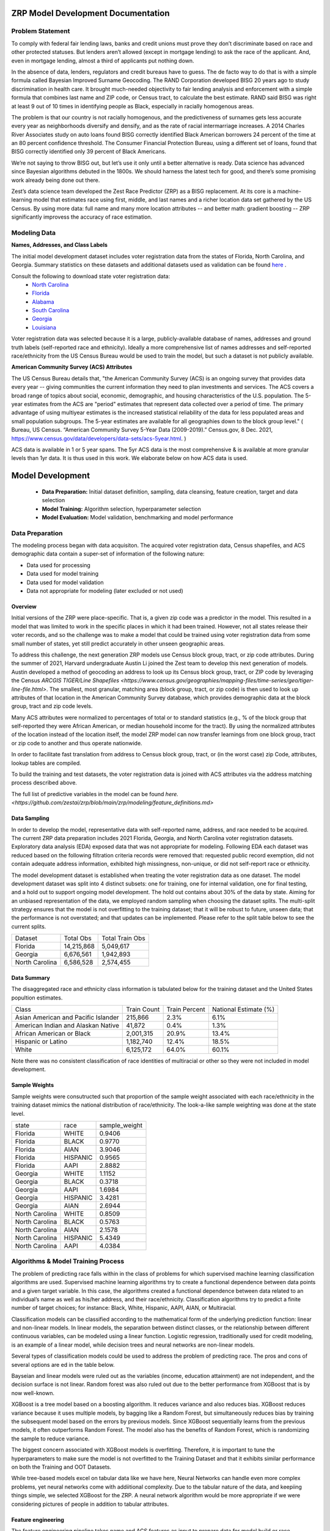 ZRP Model Development Documentation
####################################


Problem Statement
==================

To comply with federal fair lending laws, banks and credit unions must prove they don’t discriminate based on race and other protected statuses. But lenders aren’t allowed (except in mortgage lending) to ask the race of the applicant. And, even in mortgage lending, almost a third of applicants put nothing down.

In the absence of data, lenders, regulators and credit bureaus have to guess. The de facto way to do that is with a simple formula called Bayesian Improved Surname Geocoding. The RAND Corporation developed BISG 20 years ago to study discrimination in health care. It brought much-needed objectivity to fair lending analysis and enforcement with a simple formula that combines last name and ZIP code, or Census tract, to calculate the best estimate. RAND said BISG was right at least 9 out of 10 times in identifying people as Black, especially in racially homogenous areas.

The problem is that our country is not racially homogenous, and the predictiveness of surnames gets less accurate every year as neighborhoods diversify and densify, and as the rate of racial intermarriage increases. A 2014 Charles River Associates study on auto loans found BISG correctly identified Black American borrowers 24 percent of the time at an 80 percent confidence threshold. The Consumer Financial Protection Bureau, using a different set of loans, found that BISG correctly identified only 39 percent of Black Americans.

We’re not saying to throw BISG out, but let’s use it only until a better alternative is ready. Data science has advanced since Bayesian algorithms debuted in the 1800s. We should harness the latest tech for good, and there’s some promising work already being done out there. 

Zest’s data science team developed the Zest Race Predictor (ZRP) as a BISG replacement. At its core is a machine-learning model that estimates race using first, middle, and last names and a richer location data set gathered by the US Census.  By using more data:  full name and many more location attributes -- and better math:  gradient boosting -- ZRP significantly improvess the accuracy of race estimation.

Modeling Data
==================


**Names, Addresses, and Class Labels** 

The initial model development dataset includes voter registration data from the states of Florida, North Carolina, and Georgia. Summary statistics on these datasets and additional datasets used as validation can be found `here <https://github.com/zestai/zrp/blob/main/dataset_statistics.txt>`_ . 

Consult the following to download state voter registration data:
 * `North Carolina <https://www.ncsbe.gov/results-data/voter-registration-data>`_
 * `Florida <https://dataverse.harvard.edu/dataset.xhtml?persistentId=doi:10.7910/DVN/UBIG3F>`_
 * `Alabama <https://www.alabamainteractive.org/sos/voter/voterWelcome.action>`_
 * `South Carolina <https://www.scvotes.gov/sale-voter-registration-lists>`_
 * `Georgia <https://sos.ga.gov/index.php/elections/order_voter_registration_lists_and_files>`_
 * `Louisiana <https://www.sos.la.gov/ElectionsAndVoting/BecomeACandidate/PurchaseVoterLists/Pages/default.aspx>`_

Voter registration data was selected because it is a large, publicly-available database of names, addresses and ground truth labels (self-reported race and ethnicity).  Ideally a more comprehensive list of names addresses and self-reported race/ethnicity from the US Census Bureau would be used to train the model, but such a dataset is not publicly available.


**American Community Survey (ACS) Attributes** 
 
The US Census Bureau details that, "the American Community Survey (ACS) is an ongoing survey that provides data every year -- giving communities the current information they need to plan investments and services. The ACS covers a broad range of topics about social, economic, demographic, and housing characteristics of the U.S. population. The 5-year estimates from the ACS are "period" estimates that represent data collected over a period of time. The primary advantage of using multiyear estimates is the increased statistical reliability of the data for less populated areas and small population subgroups. The 5-year estimates are available for all geographies down to the block group level." ( Bureau, US Census. “American Community Survey 5-Year Data (2009-2019).” Census.gov, 8 Dec. 2021, https://www.census.gov/data/developers/data-sets/acs-5year.html. )

ACS data is available in 1 or 5 year spans. The 5yr ACS data is the most comprehensive & is available at more granular levels than 1yr data. It is thus used in this work. We elaborate below on how ACS data is used.


Model Development
##################

  * **Data Preparation:** Initial dataset definition, sampling, data cleansing, feature creation, target and data selection
  * **Model Training:** Algorithm selection, hyperparameter selection
  * **Model Evaluation:** Model validation, benchmarking and model performance
  


Data Preparation
==================
The modeling process began with data acquisiton. The acquired voter registration data, Census shapefiles, and ACS demographic data contain a super-set of information of the following nature:

* Data used for processing
* Data used for model training
* Data used for model validation
* Data not appropriate for modeling (later excluded or not used)


Overview
____________________

Initial versions of the ZRP were place-specific.  That is, a given zip code was a predictor in the model.  This resulted in a model that was limited to work in the specific places in which it had been trained.  However, not all states release their voter records, and so the challenge was to make a model that could be trained using voter registration data from some small number of states, yet still predict accurately in other unseen geographic areas.

To address this challenge, the next generation ZRP models use Census block group, tract, or zip code attributes.  During the summer of 2021, Harvard undergraduate Austin Li joined the Zest team to develop this next generation of models.  Austin developed a method of geocoding an address to look up its Census block group, tract, or ZIP code by leveraging the Census `ARCGIS TIGER/Line Shapefiles <https://www.census.gov/geographies/mapping-files/time-series/geo/tiger-line-file.html>`.  The smallest, most granular, matching area (block group, tract, or zip code) is then used to look up attributes of that location in the American Community Survey database, which provides demographic data at the block group, tract and zip code levels.

Many ACS attributes were normalized to percentages of total or to standard statistics (e.g., % of the block group that self-reported they were African American, or median household income for the tract).  By using the normalized attributes of the location instead of the location itself, the model ZRP model can now transfer learnings from one block group, tract or zip code to another and thus operate nationwide.

In order to facilitate fast translation from address to Census block group, tract, or (in the worst case) zip Code, attributes, lookup tables are compiled.

To build the training and test datasets, the voter registration data is joined with ACS attributes via the address matching process described above.  

The full list of predictive variables in the model can be found `here. <https://github.com/zestai/zrp/blob/main/zrp/modeling/feature_definitions.md>`



Data Sampling
____________________
In order to develop the model, representative data with self-reported name, address, and race needed to be acquired. The current ZRP data preparation includes 2021 Florida, Georgia, and North Carolina voter registration datasets. Exploratory data analysis (EDA) exposed data that was not appropriate for modeling. Following EDA each dataset was reduced based on the following filtration criteria records were removed that: requested public record exemption, did not contain adequate address information, exhibited high missingness, non-unique, or did not self-report race or ethnicity. 

The model development dataset is established when treating the voter registration data as one dataset. The model development dataset was split into 4 distinct subsets: one for training, one for internal validation, one for final testing, and a hold out to support ongoing model development. The hold out contains about 30% of the data by state. Aiming for an unbiased representation of the data, we employed random sampling when choosing the dataset splits. The multi-split strategy ensures that the model is not overfitting to the training dataset; that it will be robust to future, unseen data; that the performance is not overstated; and that updates can be implemented. Please refer to the split table below to see the current splits.


+------------------+--------------+-----------------+
| Dataset          | Total Obs    | Total Train Obs | 
+------------------+--------------+-----------------+
| Florida          | 14,215,868   | 5,049,617       | 
+------------------+--------------+-----------------+
| Georgia          | 6,676,561    | 1,942,893       | 
+------------------+--------------+-----------------+
| North Carolina   | 6,586,528    | 2,574,455       | 
+------------------+--------------+-----------------+



Data Summary
____________________
The disaggregated race and ethnicity class information is tabulated below for the training dataset and the United States popultion estimates. 

+---------------------+-------------+---------------+-----------------------+
| Class               | Train Count | Train Percent | National Estimate (%) |
+---------------------+-------------+---------------+-----------------------+
| Asian American and  |             |               |                       |
| Pacific Islander    | 215,866     | 2.3%          | 6.1%                  |
+---------------------+-------------+---------------+-----------------------+
| American Indian     |             |               |                       |
| and Alaskan Native  | 41,872      | 0.4%          | 1.3%                  |
+---------------------+-------------+---------------+-----------------------+
| African American    |             |               |                       |
| or Black            | 2,001,315   | 20.9%         | 13.4%                 |
+---------------------+-------------+---------------+-----------------------+
| Hispanic or Latino  | 1,182,740   | 12.4%         | 18.5%                 |
+---------------------+-------------+---------------+-----------------------+
| White               | 6,125,172   | 64.0%         | 60.1%                 |
+---------------------+-------------+---------------+-----------------------+


Note there was no consistent classification of race identities of multiracial or other so they were not included in model development.

Sample Weights
____________________
Sample weights were consutructed such that proportion of the sample weight associated with each race/ethnicity in the training dataset mimics the national distribution of race/ethnicity. The look-a-like sample weighting was done at the state level.


+-----------------+-----------------+---------------+
| state           | race            | sample_weight |
+-----------------+-----------------+---------------+
| Florida         | WHITE           | 0.9406        |
+-----------------+-----------------+---------------+
| Florida         | BLACK           | 0.9770        |
+-----------------+-----------------+---------------+
| Florida         | AIAN            | 3.9046        |
+-----------------+-----------------+---------------+
| Florida         | HISPANIC        | 0.9565        |
+-----------------+-----------------+---------------+
| Florida         | AAPI            | 2.8882        |
+-----------------+-----------------+---------------+
| Georgia         | WHITE           | 1.1152        |
+-----------------+-----------------+---------------+
| Georgia         | BLACK           | 0.3718        |
+-----------------+-----------------+---------------+
| Georgia         | AAPI            | 1.6984        |
+-----------------+-----------------+---------------+
| Georgia         | HISPANIC        | 3.4281        |
+-----------------+-----------------+---------------+
| Georgia         | AIAN            | 2.6944        |
+-----------------+-----------------+---------------+
| North Carolina  | WHITE           | 0.8509        |
+-----------------+-----------------+---------------+
| North Carolina  | BLACK           | 0.5763        |
+-----------------+-----------------+---------------+
| North Carolina  | AIAN            | 2.1578        |
+-----------------+-----------------+---------------+
| North Carolina  | HISPANIC        | 5.4349        |
+-----------------+-----------------+---------------+
| North Carolina  | AAPI            | 4.0384        |
+-----------------+-----------------+---------------+



Algorithms & Model Training Process
=====================================

The problem of predicting race falls within in the class of problems for which supervised machine learning classification algorithms are used. Supervised machine learning algorithms try to create a functional dependence between data points and a given target variable. In this case, the algorithms created a functional dependence between data related to an individual’s name as well as his/her address, and their race/ethnicity.  Classification algorithms try to predict a finite number of target choices; for instance: Black, White, Hispanic, AAPI, AIAN, or Multiracial.

Classification models can be classified according to the mathematical form of the underlying prediction function: linear and non-linear models. In linear models, the separation between distinct classes, or the relationship between different continuous variables, can be modeled using a linear function. Logistic regression, traditionally used for credit modeling, is an example of a linear model, while decision trees and neural networks are non-linear models.

Several types of classification models could be used to address the problem of predicting race. The pros and cons of several options are 
ed in the table below.

+-------------------------------------+-------------------------------------------------------------------------------------------------------------------------------------+---------------------------------------------------------------------------------+
|              Model Type             |                                                               Benefits                                                              |                                   Limitations                                   |
+-------------------------------------+-------------------------------------------------------------------------------------------------------------------------------------+---------------------------------------------------------------------------------+
|                                     |                                                                                                                                     | High bias                                                                       |
|                                     | Low variance                                                                                                                        | Underperforms when feature space is large                                       |
| Logistic Regression                 | Easy to interpret                                                                                                                   | Relies on transformation for non-linear features                                |
+-------------------------------------+-------------------------------------------------------------------------------------------------------------------------------------+---------------------------------------------------------------------------------+
|                                     | Computationally fast                                                                                                                | Relies on independence assumption; will perform badly if assumption breaks down |
|                                     | Simple to implement                                                                                                                 |                                                                                 |
| Naive Bayes                         | Works well with high dimensions                                                                                                     |                                                                                 |
+-------------------------------------+-------------------------------------------------------------------------------------------------------------------------------------+---------------------------------------------------------------------------------+
|                                     | Performs similarly to logistic regression with linear boundary                                                                      | Susceptible to overfitting depending on kernel                                  |
|                                     | Performs well with non-linear boundary depending on the kernel                                                                      | Sensitive to outliers                                                           |
| Support Vector Machine (SVM)        | Handles high dimensional data well                                                                                                  | Not very efficient with large number of observations                            |
+-------------------------------------+-------------------------------------------------------------------------------------------------------------------------------------+---------------------------------------------------------------------------------+--+--+
|                                     | Reduced variance in comparison with simpler tree models                                                                             | Not as easy as simpler trees to visually interpret                              |  |  |
|                                     | Decorrelates trees                                                                                                                  | Trees do not learn from each other                                              |  |  |
| Random Forest                       | Handles categorial and real-valued features well                                                                                    |                                                                                 |  |  |
+-------------------------------------+-------------------------------------------------------------------------------------------------------------------------------------+---------------------------------------------------------------------------------+
|                                     | Handles missing values easily without preprocessing                                                                                 | Susceptible to overfitting if number of trees is too large                      |  |  |
| Extreme Gradient Boosting (XGBoost) | Highly performant and executes quickly                                                                                              |                                                                                 |  |  |
+-------------------------------------+-------------------------------------------------------------------------------------------------------------------------------------+---------------------------------------------------------------------------------+
|                                     |                                                                                                                                     | Many parameters to tune                                                         |
| Neural Network                      | Excellent performance on highly complex problems, such as image classification, natural language processing, and speech recognition | Sensitive to missing data and non-standardized features                         |
+-------------------------------------+-------------------------------------------------------------------------------------------------------------------------------------+---------------------------------------------------------------------------------+

Bayseian and linear models were ruled out as the variables (income, education attainment) are not independent, and the decision surface is not linear.  Random forest was also ruled out due to the better performance from XGBoost that is by now well-known.

XGBoost is a tree model based on a boosting algorithm. It reduces variance and also reduces bias. XGBoost reduces variance because it uses multiple models, by bagging like a Random Forest, but simultaneously reduces bias by training the subsequent model based on the errors by previous models. Since XGBoost sequentially learns from the previous models, it often outperforms Random Forest. The model also has the benefits of Random Forest, which is randomizing the sample to reduce variance.

The biggest concern associated with XGBoost models is overfitting. Therefore, it is important to tune the hyperparameters to make sure the model is not overfitted to the Training Dataset and that it exhibits similar performance on both the Training and OOT Datasets. 

While tree-based models excel on tabular data like we have here, Neural Networks can handle even more complex problems, yet neural networks come with addiitional complexity.   Due to the tabular nature of the data, and keepiing things simple, we selected XGBoost for the ZRP.  A neural network algorithm would be more appropriate if we were considering pictures of people in addition to tabular attributes.


Feature engineering
____________________
The feature engineering pipeline takes name and ACS features as input to prepare data for model build or race predictions (also refered to as race proxies). First, the data is reduced to required modeling features using 'Drop Features'. Next compound last names are handled by splitting compound last names across n rows. Let's take a look at an example if person is named Farrah Adeel Len-Doe, the input to 'Compound Name FE' will be one dedicated record, as seen below:   


+----------+------------+-------------+-----------+--------------+----------------+----------+--------+----------+
| ZEST_KEY | first_name | middle_name | last_name | house_number | street_address | city     | state  | zip_code |
+----------+------------+-------------+-----------+--------------+----------------+----------+--------+----------+
| Z00100   | Farrah     | Adeel         | Len-Doe   | 123          | N main st      | burbank  | ca     | 91505    |
+----------+------------+-------------+-----------+--------------+----------------+----------+--------+----------+



That expands to two rows with unique last name values per row.


+----------+------------+-------------+-----------+--------------+----------------+----------+--------+----------+
| ZEST_KEY | first_name | middle_name | last_name | house_number | street_address | city     | state  | zip_code |
+----------+------------+-------------+-----------+--------------+----------------+----------+--------+----------+
| Z00100   | Farrah     | Adeel         | Len       | 123          | N main st      | burbank  | ca     | 91505    |
+----------+------------+-------------+-----------+--------------+----------------+----------+--------+----------+
| Z00100   | Farrah     | Adeel         | Doe       | 123          | N main st      | burbank  | ca     | 91505    |
+----------+------------+-------------+-----------+--------------+----------------+----------+--------+----------+


After compound last names are handled, 'App FE' executes general name feature engineering. 'MultiLabelBinarizer` is used to convert the set of targets to, an array-like object, a binary matrix indicating the presence of a class. Targets associated with each record are one hot encoded using 'MultiLabelBinarizer`. Then first, middle and last name are encoded using 'TargetEncoder'. "For the case of categorical target: features are replaced with a blend of posterior probability of the target given particular categorical value and the prior probability of the target over all the training data."( `ref <https://contrib.scikit-learn.org/category_encoders/targetencoder.html>`_). Next the pipeline focuses on engineering of the ACS features. 'CustomRatios' generates ratios, percents, and linear combinations of select ACS features. After generating ACS engineered features, the pipelie resolves the many-to-one data created by the 'Compound Name FE' step by aggregating across expected name columns, at the unique key level. At this point all geo-specific features, like block group, tract, and zip code are no-longer in the feature space. Missing values are imputed using mean, for all numeric features. Lastly, the training dataset's least missing, most unique features with the highest variance and importance are selected. 


Model Creation
____________________

XGBoost 1.0.2 was used to train the model with the following hyperparameters:


+---------------------+----------------------+
| Parameter Name.     | Value.               |
+---------------------+----------------------+
| 'gamma'             | 5                    |
+---------------------+----------------------+
| 'learning_rate'     | 0.01                 |
+---------------------+----------------------+
| 'max_depth'         | 3                    |
+---------------------+----------------------+
| 'min_child_weight'  | 500                  |
+---------------------+----------------------+
| 'n_estimators'      | 2000                 |
+---------------------+----------------------+
| 'subsample'         | 0.8                  |
+---------------------+----------------------+
| 'objective'         | multi:softprob       |
+---------------------+----------------------+


Around 9.5 million names, locations, and self-reported race/ethnicities from the 2021 Florida, Georgia and North Carolina voter registration database were set aside for training.

Several models are trained:  one for Census block group, one for Census tract, and another for the zip code. 


Prediction Process
____________________

The inputs to ZRP include name and address.  The address is used to lookup attributes of the correpsonding region.  The lookup process starts with retrieval of Census block group attributes.  If the block group lookup fails, then Census tract attributes are retrieved.  If the Census tract lookup fails, then ZIP code attributes are retrieved.  ACS attributes associated with the retrieved geographic area are then appended to the first, middle, and last name.  The resulting vector of predictors is then used as input to the corresponding model (e.g., block group, tract, or zip code-based model).


Model Evaluation
==================


A validation dataset was constructed using 2021 Alabama voter registration data comprised of about 235,000 randomly sampled records. Around 230,000 records had appropriate data for generating race predictions. Please refer to the *Data Sampling* section to review filtration criteria. The race and ethnicity class information is tabulated below for the Alabama validation dataset. The table include United States popultion estimates by race and ethnicity, these estiamtes are not indicative of the true registered voter population.


+---------------------+----------------+-----------------------+
| Class               | Sample Percent | National Estimate (%) |
+---------------------+----------------+-----------------------+
| Asian American and  |                |                       |
| Pacific Islander    |  1.1%          | 1.6%                  |
+---------------------+----------------+-----------------------+
| American Indian     |                |                       |
| and Alaskan Native  |  0.3%          | 0.7%                  |
+---------------------+----------------+-----------------------+
| African American    |                |                       |
| or Black            |  23.6%         | 26.8%                 |
+---------------------+----------------+-----------------------+
| Hispanic or Latino  |  2.5%          | 4.6%                  |
+---------------------+----------------+-----------------------+
| White               |  72.6%         | 65.3%                 |
+---------------------+----------------+-----------------------+


The benchmark model used for comparison in this section is BISG. Across the board, with significant class sizes, we can see ZRP outperform BISG. BISG falls short when proxying race or ethnicity of minority groups exhibited by low TPRs across  minority classes. Predictive performance of the ZRP model on the Alabama validation dataset is shown below:

**BLACK** (African American)

+----------+-----------+-----------+-----------+
| Stat.    | ZRP       | BISG      | Pct Diff  |
+----------+-----------+-----------+-----------+
| TPR      | 0.738314  | 0.569785  | 25.77%    |
+----------+-----------+-----------+-----------+
| TNR      | 0.963988  | 0.907395  | 6.05%     |
+----------+-----------+-----------+-----------+
| FPR      | 0.036012  | 0.092605  | -88.0%    |
+----------+-----------+-----------+-----------+
| FNR      | 0.261686  | 0.430215  | -48.71%   |
+----------+-----------+-----------+-----------+
| PPV      | 0.863487  | 0.654969  | 27.46%    |
+----------+-----------+-----------+-----------+
| AUC      | 0.851151  | 0.73859   | 14.16%    |
+----------+-----------+-----------+-----------+


**AAPI** (Asian American and Pacific Islander)

+----------+-----------+-----------+-----------+
| Stat.    | ZRP       | BISG      | Pct Diff  |
+----------+-----------+-----------+-----------+
| TPR      | 0.665479  | 0.531275  | 22.43%    |
+----------+-----------+-----------+-----------+
| TNR      | 0.996707  | 0.998798  | -0.21%    |
+----------+-----------+-----------+-----------+
| FPR      | 0.003293  | 0.001202  | 93.05%    |
+----------+-----------+-----------+-----------+
| FNR      | 0.334521  | 0.468725  | -33.42%   |
+----------+-----------+-----------+-----------+
| PPV      | 0.692054  | 0.83096   | -18.24%   |
+----------+-----------+-----------+-----------+
| AUC      | 0.831093  | 0.765036  | 8.28%     |
+----------+-----------+-----------+-----------+

**WHITE** (White, non-Hispanic)

+----------+-----------+-----------+-----------+
| Stat.    | ZRP       | BISG      | Pct Diff  |
+----------+-----------+-----------+-----------+
| TPR      | 0.947022  | 0.846848  | 11.17%    |
+----------+-----------+-----------+-----------+
| TNR      | 0.761921  | 0.634041  | 18.32%    |
+----------+-----------+-----------+-----------+
| FPR      | 0.238079  | 0.365959  | -42.34%   |
+----------+-----------+-----------+-----------+
| FNR      | 0.052978  | 0.153152  | -97.2%    |
+----------+-----------+-----------+-----------+
| PPV      | 0.91339   | 0.859847  | 6.04%     |
+----------+-----------+-----------+-----------+
| AUC      | 0.854471  | 0.740444  | 14.3%     |
+----------+-----------+-----------+-----------+


**HISPANIC**  

+----------+-----------+-----------+-----------+
| Stat.    | ZRP       | BISG      | Pct Diff  |
+----------+-----------+-----------+-----------+
| TPR      | 0.852894  | 0.502213  | 51.76%    |
+----------+-----------+-----------+-----------+
| TNR      | 0.987567  | 0.990625  | -0.31%    |
+----------+-----------+-----------+-----------+
| FPR      | 0.012433  | 0.009375  | 28.05%    |
+----------+-----------+-----------+-----------+
| FNR      | 0.147106  | 0.497787  | -108.76%  |
+----------+-----------+-----------+-----------+
| PPV      | 0.633697  | 0.57464   | 9.77%     |
+----------+-----------+-----------+-----------+
| AUC      | 0.920231  | 0.746419  | 20.86%    |
+----------+-----------+-----------+-----------+

**AIAN** (Native American)

+----------+-----------+-----------+-----------+
| Stat.    | ZRP       | BISG      | Pct Diff  |
+----------+-----------+-----------+-----------+
| TPR      | 0.041739  | 0.040000  | 4.26%     |
+----------+-----------+-----------+-----------+
| TNR      | 0.998926  | 0.999716  | -0.08%    |
+----------+-----------+-----------+-----------+
| FPR      | 0.001074  | 0.000284  | 116.4%    |
+----------+-----------+-----------+-----------+
| FNR      | 0.958261  | 0.960000  | -0.18%    |
+----------+-----------+-----------+-----------+
| PPV      | 0.088889  | 0.261364  | -98.49%   |
+----------+-----------+-----------+-----------+
| AUC      | 0.520333  | 0.519858  | 0.09%     |
+----------+-----------+-----------+-----------+


Model Limitations
==================

This model is designed to predict race/ethnicity based on names and addresses of people residing in the United States only.





